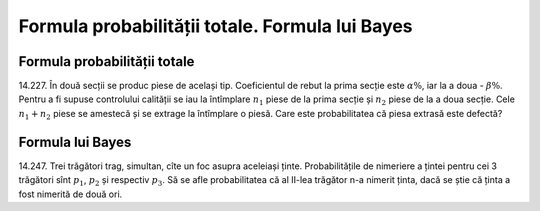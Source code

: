 Formula probabilității totale. Formula lui Bayes
================================================

Formula probabilității totale
-----------------------------

14.227. În două secții se produc piese de același tip. Coeficientul de rebut la prima secție este :math:`\alpha\%`, iar la a doua - :math:`\beta\%`.
Pentru a fi supuse controlului calității se iau la întîmplare :math:`n_1` piese de la prima secție și :math:`n_2` piese de la a doua secție.
Cele :math:`n_1+n_2` piese se amestecă și se extrage la întîmplare o piesă.
Care este probabilitatea că piesa extrasă este defectă?

Formula lui Bayes
-----------------

14.247. Trei trăgători trag, simultan, cîte un foc asupra aceleiași ținte.
Probabilitățile de nimeriere a țintei pentru cei 3 trăgători sînt :math:`p_1`, :math:`p_2` și respectiv :math:`p_3`. 
Să se afle probabilitatea că al II-lea trăgător n-a nimerit ținta, dacă se știe că ținta a fost nimerită de două ori.
